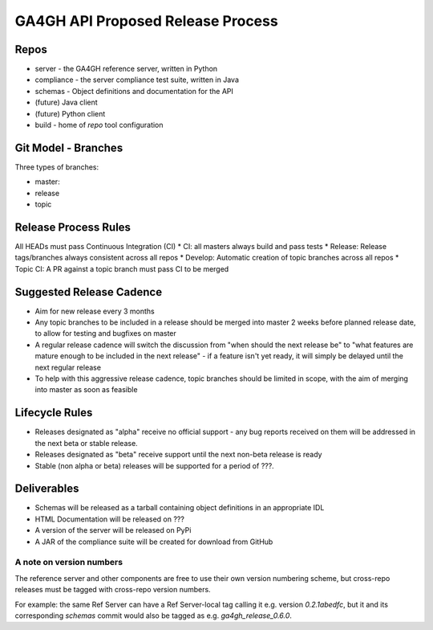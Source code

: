 **********************************
GA4GH API Proposed Release Process
**********************************

========
Repos
========
* server - the GA4GH reference server, written in Python
* compliance - the server compliance test suite, written in Java
* schemas - Object definitions and documentation for the API
* (future) Java client
* (future) Python client
* build - home of `repo` tool configuration	

====================
Git Model - Branches
====================
Three types of branches:

* master: 
* release
* topic

=====================
Release Process Rules
=====================
All HEADs must pass Continuous Integration (CI)
* CI: all masters always build and pass tests
* Release: Release tags/branches always consistent across all repos
* Develop: Automatic creation of topic branches across all repos
* Topic CI: A PR against a topic branch must pass CI to be merged

=========================
Suggested Release Cadence
=========================
* Aim for new release every 3 months
* Any topic branches to be included in a release should be merged into master 2 weeks before planned release date, to allow for testing and bugfixes on master
* A regular release cadence will switch the discussion from "when should the next release be" to "what features are mature enough to be included in the next release" - if a feature isn't yet ready, it will simply be delayed until the next regular release
* To help with this aggressive release cadence, topic branches should
  be limited in scope, with the aim of merging into master as soon as feasible

===============
Lifecycle Rules
===============
* Releases designated as "alpha" receive no official support - any bug reports received on them will be addressed in the next beta or stable release.
* Releases designated as "beta" receive support until the next non-beta release is ready
* Stable (non alpha or beta) releases will be supported for a period of ???.

============
Deliverables
============
* Schemas will be released as a tarball containing object definitions in an appropriate IDL
* HTML Documentation will be released on ???
* A version of the server will be released on PyPi
* A JAR of the compliance suite will be created for download from GitHub

-------------------------
A note on version numbers
-------------------------
The reference server and other components are free to use their own version numbering
scheme, but cross-repo releases must be tagged with cross-repo version
numbers.

For example: the same Ref Server can have a Ref Server-local tag
calling it e.g. version `0.2.1abedfc`, but it and its corresponding
`schemas` commit would also be tagged as e.g. `ga4gh_release_0.6.0`.

